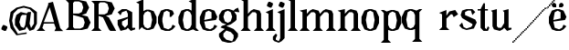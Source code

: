 SplineFontDB: 3.0
FontName: Avara
FullName: Avara
FamilyName: Avara
Weight: Bold
Copyright: Created by Raphael Bastide with FontForge 2.0 (http://fontforge.sf.net)
UComments: "2011-11-3: Created." 
Version: 001.000
ItalicAngle: 0
UnderlinePosition: -100
UnderlineWidth: 50
Ascent: 800
Descent: 200
LayerCount: 2
Layer: 0 0 "Back"  1
Layer: 1 0 "Fore"  0
NeedsXUIDChange: 1
XUID: [1021 366 1577494475 15714092]
FSType: 0
OS2Version: 0
OS2_WeightWidthSlopeOnly: 0
OS2_UseTypoMetrics: 1
CreationTime: 1320277816
ModificationTime: 1322118245
OS2TypoAscent: 0
OS2TypoAOffset: 1
OS2TypoDescent: 0
OS2TypoDOffset: 1
OS2TypoLinegap: 90
OS2WinAscent: 0
OS2WinAOffset: 1
OS2WinDescent: 0
OS2WinDOffset: 1
HheadAscent: 0
HheadAOffset: 1
HheadDescent: 0
HheadDOffset: 1
DEI: 91125
Encoding: ISO8859-1
UnicodeInterp: none
NameList: Adobe Glyph List
DisplaySize: -24
AntiAlias: 1
FitToEm: 1
WinInfo: 48 16 8
Grid
1160 1300 m 0
 1160 -700 l 0
1120 1300 m 0
 1120 -700 l 0
1080 1300 m 0
 1080 -700 l 0
1040 1300 m 0
 1040 -700 l 0
1000 1300 m 0
 1000 -700 l 0
960 1300 m 0
 960 -700 l 0
920 1300 m 0
 920 -700 l 0
880 1300 m 0
 880 -700 l 0
840 1300 m 0
 840 -700 l 0
800 1300 m 0
 800 -700 l 0
760 1300 m 0
 760 -700 l 0
720 1300 m 0
 720 -700 l 0
680 1300 m 0
 680 -700 l 0
640 1300 m 0
 640 -700 l 0
600 1300 m 0
 600 -700 l 0
560 1300 m 0
 560 -700 l 0
520 1300 m 0
 520 -700 l 0
480 1300 m 0
 480 -700 l 0
440 1300 m 0
 440 -700 l 0
400 1300 m 0
 400 -700 l 0
360 1300 m 4
 360 -700 l 4
320 1300 m 0
 320 -700 l 0
280 1300 m 0
 280 -700 l 0
240 1300 m 0
 240 -700 l 0
200 1300 m 0
 200 -700 l 0
160 1300 m 0
 160 -700 l 0
120 1300 m 0
 120 -700 l 0
80 1300 m 0
 80 -700 l 0
40 1300 m 0
 40 -700 l 0
-1000 -280 m 0
 2000 -280 l 0
-1000 -240 m 0
 2000 -240 l 0
-1000 -160 m 0
 2000 -160 l 0
-1000 -120 m 0
 2000 -120 l 0
-1000 -80 m 0
 2000 -80 l 0
-1000 -40 m 0
 2000 -40 l 0
-1000 840 m 0
 2000 840 l 0
-1000 760 m 0
 2000 760 l 0
-1000 720 m 0
 2000 720 l 0
-1000 680 m 0
 2000 680 l 0
-1000 640 m 0
 2000 640 l 0
-1000 600 m 0
 2000 600 l 0
-1000 520 m 0
 2000 520 l 0
-1000 480 m 0
 2000 480 l 0
-1000 440 m 0
 2000 440 l 0
-1000 400 m 0
 2000 400 l 0
-1000 360 m 0
 2000 360 l 0
-1000 320 m 0
 2000 320 l 0
-1000 280 m 0
 2000 280 l 0
-1000 240 m 0
 2000 240 l 0
-1000 200 m 0
 2000 200 l 0
-1000 160 m 0
 2000 160 l 0
-1000 120 m 0
 2000 120 l 0
-1000 80 m 0
 2000 80 l 0
-1000 40 m 0
 2000 40 l 0
-1000 -320 m 0
 2000 -320 l 0
-996 560 m 0
 2004 560 l 0
EndSplineSet
BeginChars: 256 29

StartChar: R
Encoding: 82 82 0
Width: 700
VWidth: 0
Flags: HW
LayerCount: 2
Fore
SplineSet
0 800 m 5
 360 799.945 l 5
 560 759.945 l 5
 640 599.945 l 5
 560 439.945 l 5
 400 399.898 l 5
 480 359.891 l 5
 680 -0.109375 l 5
 520 -0.101562 l 5
 480 39.8984 l 5
 320 359.891 l 5
 200 400.008 l 5
 200 79.9766 l 5
 280 -0.078125 l 5
 0 0 l 5
 80 80 l 5
 80 720 l 5
 0 800 l 5
240 760 m 5
 200 720 l 5
 200 440 l 5
 360 440 l 5
 440 480 l 5
 480 600 l 5
 440 720 l 5
 360 760 l 5
 240 760 l 5
EndSplineSet
Validated: 524289
EndChar

StartChar: B
Encoding: 66 66 1
Width: 700
VWidth: 0
Flags: HW
LayerCount: 2
Fore
SplineSet
0 800 m 1
 360 800.023 l 1
 560 760.023 l 1
 640 600.023 l 1
 560 440.023 l 1
 440 400.023 l 1
 600 360.078 l 1
 680 200.078 l 1
 600 40.0781 l 1
 440 0.078125 l 1
 0 0 l 1
 80 80 l 1
 80 720 l 1
 0 800 l 1
240 760 m 1
 200 720 l 1
 200 440 l 1
 360 440 l 1
 440 480 l 1
 480 600 l 1
 440 720 l 1
 360 760 l 1
 240 760 l 1
200 400.031 m 1
 200 79.9766 l 1
 240 39.9766 l 1
 400 40.0547 l 1
 480 80.0547 l 1
 520 200.055 l 1
 480 320.055 l 1
 360 360 l 1
 200 400.031 l 1
EndSplineSet
Validated: 524289
EndChar

StartChar: a
Encoding: 97 97 2
Width: 520
VWidth: 0
Flags: HW
LayerCount: 2
Fore
SplineSet
140 560 m 5
 260 560 l 1
 420 480 l 1
 420 80 l 1
 500 80 l 1
 500 40 l 1
 380 0 l 1
 300 80 l 1
 260 40 l 1
 100 0 l 1
 20 160 l 1
 20 280 l 1
 300 360 l 1
 300 440 l 1
 260 520 l 1
 140 480 l 1
 100 400 l 1
 20 480 l 1
 140 560 l 5
300 320 m 1
 140 240 l 1
 140 160 l 1
 220 80 l 1
 300 160 l 1
 300 320 l 1
EndSplineSet
Validated: 1
EndChar

StartChar: edieresis
Encoding: 235 235 3
Width: 1000
VWidth: 0
Flags: H
LayerCount: 2
Fore
SplineSet
200 558 m 1
 280 558 l 1
 400 518 l 1
 480 358 l 1
 440 278 l 1
 120 237.945 l 1
 160 78 l 1
 280 38 l 1
 360 78 l 1
 400 158 l 1
 480 118 l 1
 400 38 l 1
 320 -2 l 1
 200 -2 l 1
 80 38 l 1
 0 198 l 1
 0 358 l 1
 80 518 l 1
 200 558 l 1
240 518 m 1
 160 478 l 1
 120 277.945 l 1
 320 318 l 1
 320 478 l 1
 240 518 l 1
360 718.031 m 1
 400 678.062 l 1
 400 638.062 l 1
 360 598.031 l 1
 280 598.031 l 1
 280 678.031 l 1
 320 718.031 l 1
 360 718.031 l 1
159.438 718.219 m 1
 199.812 678.586 l 1
 200.562 598.594 l 1
 120.562 597.852 l 1
 80.1875 637.445 l 1
 79.8125 677.445 l 1
 119.438 717.844 l 1
 159.438 718.219 l 1
EndSplineSet
Validated: 6815745
EndChar

StartChar: g
Encoding: 103 103 4
Width: 1000
VWidth: 0
Flags: H
LayerCount: 2
Fore
SplineSet
520 598 m 1
 560 478 l 1
 520 478 l 1
 416 494 l 1
 480 398 l 1
 480 278 l 1
 440 238 l 1
 320 158 l 1
 200 118 l 1
 400 38 l 1
 520 -82 l 1
 520 -162 l 1
 440 -282 l 1
 320 -322 l 1
 240 -322 l 1
 80 -282 l 1
 0 -162 l 1
 0 -82 l 1
 160 38 l 1
 40 78 l 1
 80 118 l 1
 200 158 l 1
 80 198 l 1
 0 278 l 1
 0 398 l 1
 80 518 l 1
 200 558 l 1
 280 558 l 1
 400 518 l 1
 440 558 l 1
 520 598 l 1
240 518 m 1
 160 478 l 1
 120 358 l 1
 160 238 l 1
 240 198 l 1
 320 238 l 1
 360 358 l 1
 320 478 l 1
 240 518 l 1
200 -2 m 1
 120 -82 l 1
 120 -162 l 1
 200 -242 l 1
 360 -282 l 1
 400 -202 l 1
 400 -122 l 1
 320 -42 l 1
 200 -2 l 1
EndSplineSet
Validated: 6291457
EndChar

StartChar: edieresis
Encoding: 235 235 5
Width: 490
VWidth: 0
Flags: HW
LayerCount: 2
Fore
SplineSet
200 560 m 5
 280 560 l 5
 400 520 l 5
 480 360 l 5
 440 280 l 5
 120 239.945 l 5
 160 80 l 5
 280 40 l 5
 360 80 l 5
 400 160 l 5
 480 120 l 5
 400 40 l 5
 320 0 l 5
 200 0 l 5
 80 40 l 5
 0 200 l 5
 0 360 l 5
 80 520 l 5
 200 560 l 5
240 520 m 5
 160 480 l 5
 120 279.945 l 5
 320 320 l 5
 320 480 l 5
 240 520 l 5
360 720.031 m 5
 400 680.062 l 5
 400 640.062 l 5
 360 600.031 l 5
 280 600.031 l 5
 280 680.031 l 5
 320 720.031 l 5
 360 720.031 l 5
159.438 720.219 m 5
 199.812 680.586 l 5
 200.562 600.594 l 5
 120.562 599.852 l 5
 80.1875 639.445 l 5
 79.8125 679.445 l 5
 119.438 719.844 l 5
 159.438 720.219 l 5
EndSplineSet
Validated: 6815745
EndChar

StartChar: g
Encoding: 103 103 6
Width: 600
VWidth: 0
Flags: HW
LayerCount: 2
Fore
SplineSet
540 600 m 5
 580 480 l 5
 540 480 l 5
 436 496 l 5
 500 400 l 5
 500 280 l 5
 460 240 l 5
 340 160 l 5
 220 120 l 5
 420 40 l 5
 540 -80 l 5
 540 -160 l 5
 460 -280 l 5
 340 -320 l 5
 260 -320 l 5
 100 -280 l 5
 20 -160 l 5
 20 -80 l 5
 180 40 l 5
 60 80 l 5
 100 120 l 5
 220 160 l 5
 100 200 l 5
 20 280 l 5
 20 400 l 5
 100 520 l 5
 220 560 l 5
 300 560 l 5
 420 520 l 5
 460 560 l 5
 540 600 l 5
260 520 m 5
 180 480 l 5
 140 360 l 5
 180 240 l 5
 260 200 l 5
 340 240 l 5
 380 360 l 5
 340 480 l 5
 260 520 l 5
220 0 m 5
 140 -80 l 5
 140 -160 l 5
 220 -240 l 5
 380 -280 l 5
 420 -200 l 5
 420 -120 l 5
 340 -40 l 5
 220 0 l 5
EndSplineSet
Validated: 6291457
EndChar

StartChar: t
Encoding: 116 116 7
Width: 340
VWidth: 0
Flags: HW
LayerCount: 2
Fore
SplineSet
200 720 m 1
 200 559.977 l 1
 280 559.977 l 1
 280 519.977 l 1
 200 519.977 l 1
 200 79.9766 l 1
 240 39.9766 l 1
 240 40.0547 l 1
 280 120.031 l 1
 320 80.0312 l 1
 280 0 l 1
 160 0 l 1
 80 80.0547 l 1
 80 520 l 1
 0 520 l 1
 0 560 l 1
 80 560 l 1
 160 720 l 1
 200 720 l 1
EndSplineSet
Validated: 524289
EndChar

StartChar: p
Encoding: 112 112 8
Width: 580
VWidth: 0
Flags: HW
LayerCount: 2
Fore
SplineSet
0 559.994 m 5
 80 559.939 l 5
 160 519.939 l 5
 280 559.994 l 5
 360 559.994 l 5
 480 519.994 l 5
 560 359.994 l 5
 560 199.994 l 5
 480 39.9941 l 5
 360 -0.00585938 l 5
 280 -0.00585938 l 5
 200 26.7441 l 5
 200 -240.006 l 5
 280 -320.006 l 5
 0 -320.006 l 5
 80 -240.006 l 5
 80 479.994 l 5
 0 559.994 l 5
320 519.994 m 5
 240 479.994 l 5
 200 399.939 l 5
 200 159.939 l 5
 240 79.9941 l 5
 320 39.9941 l 5
 400 79.9941 l 5
 440 279.994 l 5
 400 479.994 l 5
 320 519.994 l 5
EndSplineSet
Validated: 524289
EndChar

StartChar: o
Encoding: 111 111 9
Width: 550
VWidth: 0
Flags: HW
LayerCount: 2
Fore
SplineSet
220 560 m 5
 300 560 l 1
 420 520 l 1
 500 360 l 1
 500 200 l 1
 420 40 l 1
 300 0 l 1
 220 0 l 1
 100 40 l 1
 20 200 l 1
 20 360 l 1
 100 520 l 1
 220 560 l 5
260 520 m 1
 180 480 l 1
 140 280 l 1
 180 80 l 1
 260 40 l 1
 340 80 l 1
 380 280 l 1
 340 480 l 1
 260 520 l 1
EndSplineSet
Validated: 1
EndChar

StartChar: r
Encoding: 114 114 10
Width: 560
VWidth: 0
Flags: HW
LayerCount: 2
Fore
SplineSet
220 559.959 m 5
 220 400.016 l 5
 220 399.938 l 5
 300 519.992 l 5
 460 559.992 l 5
 540 439.938 l 5
 420 359.938 l 5
 380 439.938 l 5
 340 440.016 l 5
 220 319.959 l 5
 220 80.0156 l 5
 300 0.015625 l 5
 20 0.015625 l 5
 100 80.0156 l 5
 100 440.016 l 5
 20 480.016 l 5
 220 559.959 l 5
EndSplineSet
Validated: 524289
EndChar

StartChar: s
Encoding: 115 115 11
Width: 520
VWidth: 0
Flags: HW
LayerCount: 2
Fore
SplineSet
380 400.001 m 1
 340 520.001 l 1
 260 520.001 l 1
 180 480.001 l 1
 180 400.001 l 1
 460 280.001 l 1
 500 200.001 l 1
 420 40.001 l 1
 220 0.000976562 l 1
 100 40.001 l 1
 20 120.001 l 1
 100 200.001 l 1
 140 80.0557 l 1
 220 40.001 l 1
 340 80.001 l 1
 380 120.001 l 1
 380 160.001 l 1
 100 320.001 l 1
 60 400.001 l 1
 100 520.001 l 1
 220 560.001 l 1
 380 560.001 l 1
 460 480.001 l 1
 380 400.001 l 1
EndSplineSet
Validated: 524289
EndChar

StartChar: u
Encoding: 117 117 12
Width: 600
VWidth: 0
Flags: HW
LayerCount: 2
Fore
SplineSet
576 40 m 1
 456 0 l 1
 376 80 l 1
 376 80 l 1
 336 40 l 1
 256 0 l 1
 96 40 l 1
 56 120 l 1
 56 480 l 1
 16 520 l 1
 176 560 l 1
 176 120 l 1
 216 80 l 1
 296 80 l 5
 376 200 l 1
 376 480 l 1
 336 520 l 1
 496 560 l 1
 496 80 l 1
 576 80 l 1
 576 40 l 1
EndSplineSet
Validated: 5
EndChar

StartChar: e
Encoding: 101 101 13
Width: 520
VWidth: 0
Flags: HW
LayerCount: 2
Fore
SplineSet
220 560 m 1
 300 560 l 5
 420 520 l 1
 500 360 l 1
 460 280 l 1
 140 240 l 1
 180 80 l 1
 300 40 l 1
 380 80 l 1
 420 160 l 1
 500 120 l 1
 420 40 l 1
 340 0 l 1
 220 0 l 1
 100 40 l 1
 20 200 l 1
 20 360 l 1
 100 520 l 1
 220 560 l 1
260 520 m 1
 180 480 l 1
 140 280 l 1
 340 320 l 1
 340 480 l 1
 260 520 l 1
EndSplineSet
Validated: 1
EndChar

StartChar: i
Encoding: 105 105 14
Width: 300
VWidth: 0
Flags: HW
LayerCount: 2
Fore
SplineSet
20 480 m 1
 220 560 l 1
 220 80 l 1
 300 0 l 1
 20 0 l 1
 100 80 l 1
 100 440 l 1
 20 480 l 1
140 600 m 5
 60 640 l 5
 60 680 l 5
 100 760 l 5
 140 760 l 5
 220 720 l 5
 220 680 l 5
 180 600 l 5
 140 600 l 5
EndSplineSet
Validated: 1
EndChar

StartChar: h
Encoding: 104 104 15
Width: 672
VWidth: 0
Flags: HW
LayerCount: 2
Fore
SplineSet
12 800 m 1
 212 840 l 1
 212 440 l 1
 292 520 l 1
 372 560 l 1
 532 520 l 1
 572 440 l 1
 572 80 l 1
 652 0 l 1
 372 0 l 1
 452 80 l 1
 452 440 l 1
 412 480 l 1
 332 480 l 1
 212 360 l 1
 212 80 l 1
 292 0 l 1
 172 0 l 1
 92 0 l 1
 12 0 l 1
 92 80 l 1
 92 760 l 1
 12 800 l 1
EndSplineSet
Validated: 1
EndChar

StartChar: l
Encoding: 108 108 16
Width: 320
VWidth: 0
Flags: HW
LayerCount: 2
Fore
SplineSet
0 800 m 5
 200 840 l 1
 200 80 l 1
 280 0 l 1
 0 0 l 1
 80 80 l 1
 80 760 l 1
 0 800 l 5
EndSplineSet
Validated: 1
EndChar

StartChar: m
Encoding: 109 109 17
Width: 1000
VWidth: 0
Flags: H
LayerCount: 2
Fore
SplineSet
200 560 m 1
 200 560 l 1
 200 440 l 1
 280 520 l 1
 360 560 l 1
 520 520 l 1
 560 440 l 1
 640 520 l 1
 720 560 l 1
 880 520 l 1
 920 440 l 1
 920 80 l 1
 1000 0 l 1
 720 0 l 1
 800 80 l 1
 800 440 l 1
 760 480 l 1
 680 480 l 1
 560 360 l 1
 560 80 l 1
 640 0 l 1
 360 0 l 5
 360 0 l 1
 360.25 0 l 1
 440 80 l 1
 440 80 l 1
 440 440 l 1
 400 480 l 1
 320 480 l 1
 200 360 l 1
 200 80 l 1
 280 0 l 1
 160 0 l 1
 80 0 l 1
 0 0 l 1
 80 80 l 1
 80 480 l 1
 0 520 l 1
 200 560 l 1
EndSplineSet
Validated: 524293
EndChar

StartChar: n
Encoding: 110 110 18
Width: 680
VWidth: 0
Flags: HW
LayerCount: 2
Fore
SplineSet
40 520 m 5
 240 560 l 1
 240 440 l 1
 320 520 l 1
 400 560 l 1
 560 520 l 1
 600 440 l 1
 600 80 l 1
 680 0 l 1
 400 0 l 1
 480 80 l 1
 480 440 l 1
 440 480 l 1
 360 480 l 1
 240 360 l 1
 240 80 l 1
 320 0 l 1
 200 0 l 1
 120 0 l 1
 40 0 l 1
 120 80 l 1
 120 480 l 1
 40 520 l 5
EndSplineSet
Validated: 1
EndChar

StartChar: q
Encoding: 113 113 19
Width: 1000
VWidth: 0
Flags: HW
LayerCount: 2
Fore
SplineSet
560.167 560.002 m 5
 480.167 480.002 l 5
 480.167 -239.998 l 5
 560.167 -319.998 l 5
 280.167 -319.998 l 5
 360.167 -239.998 l 5
 360.167 26.752 l 5
 280.167 0.00195312 l 5
 200.167 0.00195312 l 5
 80.167 40.002 l 5
 0.166992 200.002 l 5
 0.166992 360.002 l 5
 80.167 520.002 l 5
 200.167 560.002 l 5
 280.167 560.002 l 5
 400.167 519.947 l 5
 480.167 559.947 l 5
 560.167 560.002 l 5
240.167 520.002 m 5
 160.167 480.002 l 5
 120.167 280.002 l 5
 160.167 80.002 l 5
 240.167 40.002 l 5
 320.167 80.002 l 5
 360.167 159.947 l 5
 360.167 399.947 l 5
 320.167 480.002 l 5
 240.167 520.002 l 5
EndSplineSet
Validated: 524289
EndChar

StartChar: d
Encoding: 100 100 20
Width: 600
VWidth: 0
Flags: HW
LayerCount: 2
Fore
SplineSet
514 840 m 5
 514 360 l 1
 514 200 l 1
 514 80 l 1
 594 0 l 1
 514 0 l 1
 434 40 l 1
 314 0 l 1
 234 0 l 1
 114 40 l 1
 34 200 l 1
 34 360 l 1
 114 520 l 1
 234 560 l 1
 314 560 l 1
 394 520 l 1
 394 720 l 1
 314 760 l 1
 514 840 l 5
274 520 m 1
 194 480 l 1
 154 280 l 1
 194 80 l 1
 274 40 l 1
 354 80 l 1
 394 160 l 1
 394 400 l 1
 354 480 l 1
 274 520 l 1
EndSplineSet
Validated: 1
EndChar

StartChar: uni007F
Encoding: 127 127 21
Width: 1000
VWidth: 0
Flags: H
LayerCount: 2
Fore
SplineSet
440 120 m 1
 440 160 l 1
 480 160 l 1
 480 120 l 1
 440 120 l 1
400 80 m 1
 400 120 l 1
 440 120 l 1
 440 80 l 1
 400 80 l 1
360 40 m 1
 360 80 l 1
 400 80 l 1
 400 40 l 1
 360 40 l 1
320 0 m 1
 320 40 l 1
 360 40 l 1
 360 0 l 1
 320 0 l 1
280 -40 m 1
 280 0 l 1
 320 0 l 1
 320 -40 l 1
 280 -40 l 1
200 -120 m 1
 200 -80 l 1
 240 -80 l 1
 240 -120 l 1
 200 -120 l 1
240 -80 m 1
 240 -40 l 1
 280 -40 l 1
 280 -80 l 1
 240 -80 l 1
160 -160 m 1
 160 -120 l 1
 200 -120 l 1
 200 -160 l 1
 160 -160 l 1
1000 680 m 1
 1000 720 l 1
 1040 720 l 1
 1040 680 l 1
 1000 680 l 1
960 640 m 1
 960 680 l 1
 1000 680 l 1
 1000 640 l 1
 960 640 l 1
920 600 m 1
 920 640 l 1
 960 640 l 1
 960 600 l 1
 920 600 l 1
880 560 m 1
 880 600 l 1
 920 600 l 1
 920 560 l 1
 880 560 l 1
840 520 m 1
 840 560 l 1
 880 560 l 1
 880 520 l 1
 840 520 l 1
800 480 m 1
 800 520 l 1
 840 520 l 1
 840 480 l 1
 800 480 l 1
760 440 m 1
 760 480 l 1
 800 480 l 1
 800 440 l 1
 760 440 l 1
720 400 m 1
 720 440 l 1
 760 440 l 1
 760 400 l 1
 720 400 l 1
680 360 m 1
 680 400 l 1
 720 400 l 1
 720 360 l 1
 680 360 l 1
640 320 m 1
 640 360 l 1
 680 360 l 1
 680 320 l 1
 640 320 l 1
600 280 m 1
 600 320 l 1
 640 320 l 1
 640 280 l 1
 600 280 l 1
560 240 m 1
 560 280 l 1
 600 280 l 1
 600 240 l 1
 560 240 l 1
520 200 m 1
 520 240 l 1
 560 240 l 1
 560 200 l 1
 520 200 l 1
480 160 m 1
 480 200 l 1
 520 200 l 1
 520 160 l 1
 480 160 l 1
1120 800 m 1
 1120 840 l 1
 1160 840 l 1
 1160 800 l 1
 1120 800 l 1
1080 760 m 1
 1080 800 l 1
 1120 800 l 1
 1120 760 l 1
 1080 760 l 1
1040 720 m 1
 1040 760 l 1
 1080 760 l 1
 1080 720 l 1
 1040 720 l 1
120 -200 m 1
 120 -160 l 1
 160 -160 l 1
 160 -200 l 1
 120 -200 l 1
80 -240 m 1
 80 -200 l 1
 120 -200 l 1
 120 -240 l 1
 80 -240 l 1
40 -280 m 1
 40 -240 l 1
 80 -240 l 1
 80 -280 l 1
 40 -280 l 1
0 -320 m 1
 0 -280 l 1
 40 -280 l 1
 40 -320 l 1
 0 -320 l 1
EndSplineSet
Validated: 5
EndChar

StartChar: dieresis
Encoding: 168 168 22
Width: 2
VWidth: 0
Flags: HW
LayerCount: 2
EndChar

StartChar: at
Encoding: 64 64 23
Width: 739
VWidth: 0
Flags: HWO
LayerCount: 2
Fore
SplineSet
480 440 m 1
 360 440 l 1
 320 400 l 1
 280 240 l 1
 320 120 l 1
 400 80 l 1
 440 160 l 1
 480 440 l 1
40 520 m 1
 200 640 l 1
 400 690 l 1
 600 640 l 1
 760 520 l 1
 760 200 l 1
 680 42 l 1
 560 0 l 1
 480 120 l 1
 440 40 l 1
 280 0 l 1
 160 160 l 1
 160 320 l 1
 200 440 l 1
 320 520 l 1
 480 480 l 1
 520 520 l 1
 600 520 l 1
 560 200 l 1
 600 80 l 1
 680 200 l 1
 680 480 l 1
 560 600 l 1
 400 640 l 1
 240 600 l 1
 120 480 l 1
 80 280 l 1
 120 120 l 1
 240 -80 l 1
 480 -40 l 1
 480 -80 l 1
 200 -120 l 1
 40 80 l 1
 0 280 l 1
 40 520 l 1
EndSplineSet
Validated: 1
EndChar

StartChar: b
Encoding: 98 98 24
Width: 600
VWidth: 0
Flags: HW
LayerCount: 2
Fore
SplineSet
80 720 m 1
 80 0 l 5
 160 80 l 1
 200 40 l 1
 280 0 l 1
 360 0 l 1
 480 40 l 1
 560 200 l 1
 560 360 l 1
 480 520 l 1
 360 560 l 1
 280 560 l 1
 200 520 l 1
 200 840 l 1
 0 760 l 1
 80 720 l 1
320 520 m 1
 400 480 l 1
 440 280 l 1
 400 80 l 1
 320 40 l 1
 240 80 l 1
 200 160 l 1
 200 400 l 1
 240 480 l 1
 320 520 l 1
EndSplineSet
Validated: 9
EndChar

StartChar: j
Encoding: 106 106 25
Width: 320
VWidth: 0
Flags: HW
LayerCount: 2
Fore
SplineSet
40 480 m 1
 240 560 l 1
 240 -200 l 1
 160 -280 l 1
 80 -320 l 1
 -40 -280 l 1
 -80 -240 l 1
 -80 -160 l 1
 0 -80 l 5
 40 -120 l 5
 0 -200 l 1
 0 -240 l 1
 80 -280 l 0
 120 -200 l 1
 120 440 l 1
 40 480 l 1
160 600 m 1
 80 640 l 1
 80 680 l 1
 120 760 l 1
 160 760 l 1
 240 720 l 1
 240 680 l 1
 200 600 l 1
 160 600 l 1
EndSplineSet
Validated: 1
EndChar

StartChar: c
Encoding: 99 99 26
Width: 520
VWidth: 0
Flags: HW
LayerCount: 2
Fore
SplineSet
320 480 m 1
 240 520 l 1
 160 480 l 1
 120 320 l 1
 120 240 l 1
 160 80 l 1
 280 40 l 1
 360 80 l 1
 400 160 l 1
 480 120 l 1
 400 40 l 1
 320 0 l 1
 200 0 l 1
 80 40 l 1
 0 200 l 1
 0 360 l 1
 80 520 l 1
 200 560 l 1
 280 560 l 1
 400 520 l 1
 400 520 l 5
 440 440 l 1
 360 360 l 9
 320 360 l 25
 320 480 l 1
EndSplineSet
Validated: 5
EndChar

StartChar: period
Encoding: 46 46 27
Width: 260
VWidth: 0
Flags: HW
LayerCount: 2
Fore
SplineSet
120 0 m 1
 40 40 l 1
 40 80 l 5
 80 160 l 1
 120 160 l 1
 200 120 l 1
 200 80 l 1
 160 0 l 1
 120 0 l 1
EndSplineSet
Validated: 1
EndChar

StartChar: A
Encoding: 65 65 28
Width: 802
VWidth: 0
Flags: HW
LayerCount: 2
Fore
SplineSet
480 242 m 1
 360 646 l 1
 200 242 l 5
 480 242 l 1
0 0 m 25
 80 80 l 17
 320 720 l 1
 320 762 l 9
 450 796 l 17
 650 76 l 9
 730 -4 l 25
 490 -4 l 25
 530 76 l 17
 480 204 l 9
 200 200 l 1
 160 80 l 9
 240 0 l 25
 0 0 l 25
EndSplineSet
Validated: 1
EndChar
EndChars
EndSplineFont
